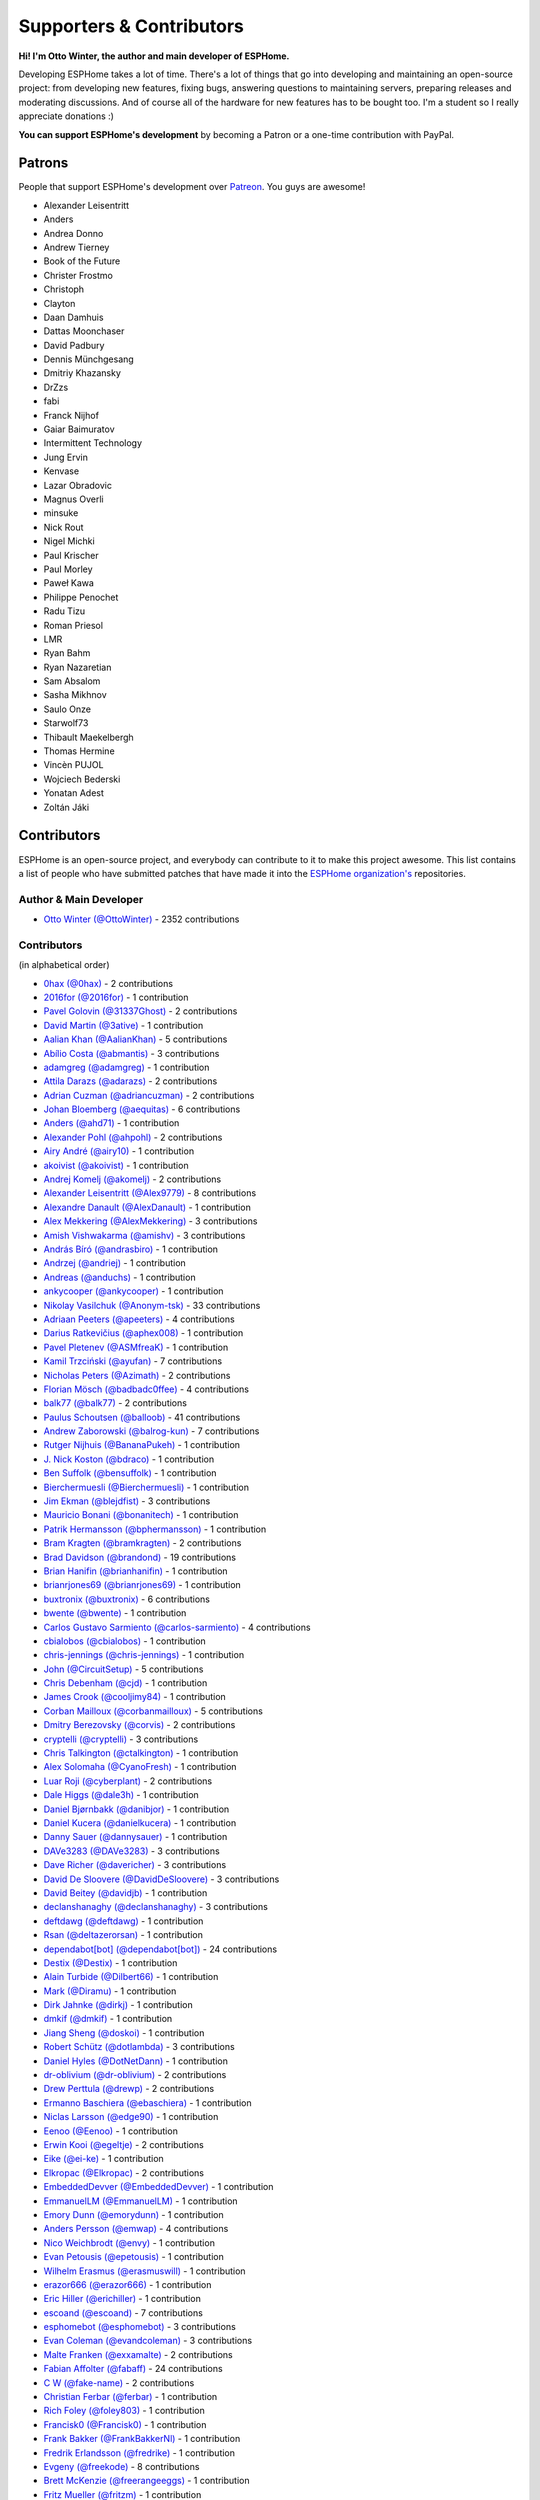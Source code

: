 Supporters & Contributors
=========================

**Hi! I'm Otto Winter, the author and main developer of ESPHome.**

Developing ESPHome takes a lot of time. There's a lot of things that go
into developing and maintaining an open-source project: from developing new features, fixing bugs,
answering questions to maintaining servers, preparing releases and moderating discussions.
And of course all of the hardware for new features has to be bought too. I'm a student
so I really appreciate donations :)

**You can support ESPHome's development** by becoming a Patron or a one-time contribution
with PayPal.

.. raw:: html


    <div class="supporters-row">
        <div class="supporters-column">
            <h3>Support Regularly 💫</h3>
            <a href="https://www.patreon.com/ottowinter" target="_blank"><img src="/_images/donate-patreon.png" alt="Become A Patron"></a>
            <p>
              <strong>Become a patron for this project.</strong>
            </p>
        </div>
        <div class="supporters-column">
            <h3>One-Time Donation</h3>
            <a href="https://www.paypal.me/ottowinter" target="_blank"><img src="/_images/donate-paypal.png" alt="Donate with PayPal"></a>
            <p>
              <strong>Make a one-time donation via PayPal.</strong>
            </p>
        </div>
    </div>

Patrons
-------

People that support ESPHome's development over `Patreon <https://www.patreon.com/ottowinter>`__.
You guys are awesome!

- Alexander Leisentritt
- Anders
- Andrea Donno
- Andrew Tierney
- Book of the Future
- Christer Frostmo
- Christoph
- Clayton
- Daan Damhuis
- Dattas Moonchaser
- David Padbury
- Dennis Münchgesang
- Dmitriy Khazansky
- DrZzs
- fabi
- Franck Nijhof
- Gaiar Baimuratov
- Intermittent Technology
- Jung Ervin
- Kenvase
- Lazar Obradovic
- Magnus Overli
- minsuke
- Nick Rout
- Nigel Michki
- Paul Krischer
- Paul Morley
- Paweł Kawa
- Philippe Penochet
- Radu Tizu
- Roman Priesol
- LMR
- Ryan Bahm
- Ryan Nazaretian
- Sam Absalom
- Sasha Mikhnov
- Saulo Onze
- Starwolf73
- Thibault Maekelbergh
- Thomas Hermine
- Vincèn PUJOL
- Wojciech Bederski
- Yonatan Adest
- Zoltán Jáki


Contributors
------------

ESPHome is an open-source project, and everybody can contribute to it to make this
project awesome. This list contains a list of people who have submitted patches
that have made it into the `ESPHome organization's <https://github.com/esphome>`__ repositories.

Author & Main Developer
***********************

- `Otto Winter (@OttoWinter) <https://github.com/OttoWinter>`__ - 2352 contributions

Contributors
************

(in alphabetical order)

- `0hax (@0hax) <https://github.com/0hax>`__ - 2 contributions
- `2016for (@2016for) <https://github.com/2016for>`__ - 1 contribution
- `Pavel Golovin (@31337Ghost) <https://github.com/31337Ghost>`__ - 2 contributions
- `David Martin (@3ative) <https://github.com/3ative>`__ - 1 contribution
- `Aalian Khan (@AalianKhan) <https://github.com/AalianKhan>`__ - 5 contributions
- `Abílio Costa (@abmantis) <https://github.com/abmantis>`__ - 3 contributions
- `adamgreg (@adamgreg) <https://github.com/adamgreg>`__ - 1 contribution
- `Attila Darazs (@adarazs) <https://github.com/adarazs>`__ - 2 contributions
- `Adrian Cuzman (@adriancuzman) <https://github.com/adriancuzman>`__ - 2 contributions
- `Johan Bloemberg (@aequitas) <https://github.com/aequitas>`__ - 6 contributions
- `Anders (@ahd71) <https://github.com/ahd71>`__ - 1 contribution
- `Alexander Pohl (@ahpohl) <https://github.com/ahpohl>`__ - 2 contributions
- `Airy André (@airy10) <https://github.com/airy10>`__ - 1 contribution
- `akoivist (@akoivist) <https://github.com/akoivist>`__ - 1 contribution
- `Andrej Komelj (@akomelj) <https://github.com/akomelj>`__ - 2 contributions
- `Alexander Leisentritt (@Alex9779) <https://github.com/Alex9779>`__ - 8 contributions
- `Alexandre Danault (@AlexDanault) <https://github.com/AlexDanault>`__ - 1 contribution
- `Alex Mekkering (@AlexMekkering) <https://github.com/AlexMekkering>`__ - 3 contributions
- `Amish Vishwakarma (@amishv) <https://github.com/amishv>`__ - 3 contributions
- `András Bíró (@andrasbiro) <https://github.com/andrasbiro>`__ - 1 contribution
- `Andrzej (@andriej) <https://github.com/andriej>`__ - 1 contribution
- `Andreas (@anduchs) <https://github.com/anduchs>`__ - 1 contribution
- `ankycooper (@ankycooper) <https://github.com/ankycooper>`__ - 1 contribution
- `Nikolay Vasilchuk (@Anonym-tsk) <https://github.com/Anonym-tsk>`__ - 33 contributions
- `Adriaan Peeters (@apeeters) <https://github.com/apeeters>`__ - 4 contributions
- `Darius Ratkevičius (@aphex008) <https://github.com/aphex008>`__ - 1 contribution
- `Pavel Pletenev (@ASMfreaK) <https://github.com/ASMfreaK>`__ - 1 contribution
- `Kamil Trzciński (@ayufan) <https://github.com/ayufan>`__ - 7 contributions
- `Nicholas Peters (@Azimath) <https://github.com/Azimath>`__ - 2 contributions
- `Florian Mösch (@badbadc0ffee) <https://github.com/badbadc0ffee>`__ - 4 contributions
- `balk77 (@balk77) <https://github.com/balk77>`__ - 2 contributions
- `Paulus Schoutsen (@balloob) <https://github.com/balloob>`__ - 41 contributions
- `Andrew Zaborowski (@balrog-kun) <https://github.com/balrog-kun>`__ - 7 contributions
- `Rutger Nijhuis (@BananaPukeh) <https://github.com/BananaPukeh>`__ - 1 contribution
- `J. Nick Koston (@bdraco) <https://github.com/bdraco>`__ - 1 contribution
- `Ben Suffolk (@bensuffolk) <https://github.com/bensuffolk>`__ - 1 contribution
- `Bierchermuesli (@Bierchermuesli) <https://github.com/Bierchermuesli>`__ - 1 contribution
- `Jim Ekman (@blejdfist) <https://github.com/blejdfist>`__ - 3 contributions
- `Mauricio Bonani (@bonanitech) <https://github.com/bonanitech>`__ - 1 contribution
- `Patrik Hermansson (@bphermansson) <https://github.com/bphermansson>`__ - 1 contribution
- `Bram Kragten (@bramkragten) <https://github.com/bramkragten>`__ - 2 contributions
- `Brad Davidson (@brandond) <https://github.com/brandond>`__ - 19 contributions
- `Brian Hanifin (@brianhanifin) <https://github.com/brianhanifin>`__ - 1 contribution
- `brianrjones69 (@brianrjones69) <https://github.com/brianrjones69>`__ - 1 contribution
- `buxtronix (@buxtronix) <https://github.com/buxtronix>`__ - 6 contributions
- `bwente (@bwente) <https://github.com/bwente>`__ - 1 contribution
- `Carlos Gustavo Sarmiento (@carlos-sarmiento) <https://github.com/carlos-sarmiento>`__ - 4 contributions
- `cbialobos (@cbialobos) <https://github.com/cbialobos>`__ - 1 contribution
- `chris-jennings (@chris-jennings) <https://github.com/chris-jennings>`__ - 1 contribution
- `John (@CircuitSetup) <https://github.com/CircuitSetup>`__ - 5 contributions
- `Chris Debenham (@cjd) <https://github.com/cjd>`__ - 1 contribution
- `James Crook (@cooljimy84) <https://github.com/cooljimy84>`__ - 1 contribution
- `Corban Mailloux (@corbanmailloux) <https://github.com/corbanmailloux>`__ - 5 contributions
- `Dmitry Berezovsky (@corvis) <https://github.com/corvis>`__ - 2 contributions
- `cryptelli (@cryptelli) <https://github.com/cryptelli>`__ - 3 contributions
- `Chris Talkington (@ctalkington) <https://github.com/ctalkington>`__ - 1 contribution
- `Alex Solomaha (@CyanoFresh) <https://github.com/CyanoFresh>`__ - 1 contribution
- `Luar Roji (@cyberplant) <https://github.com/cyberplant>`__ - 2 contributions
- `Dale Higgs (@dale3h) <https://github.com/dale3h>`__ - 1 contribution
- `Daniel Bjørnbakk (@danibjor) <https://github.com/danibjor>`__ - 1 contribution
- `Daniel Kucera (@danielkucera) <https://github.com/danielkucera>`__ - 1 contribution
- `Danny Sauer (@dannysauer) <https://github.com/dannysauer>`__ - 1 contribution
- `DAVe3283 (@DAVe3283) <https://github.com/DAVe3283>`__ - 3 contributions
- `Dave Richer (@davericher) <https://github.com/davericher>`__ - 3 contributions
- `David De Sloovere (@DavidDeSloovere) <https://github.com/DavidDeSloovere>`__ - 3 contributions
- `David Beitey (@davidjb) <https://github.com/davidjb>`__ - 1 contribution
- `declanshanaghy (@declanshanaghy) <https://github.com/declanshanaghy>`__ - 3 contributions
- `deftdawg (@deftdawg) <https://github.com/deftdawg>`__ - 1 contribution
- `Rsan (@deltazerorsan) <https://github.com/deltazerorsan>`__ - 1 contribution
- `dependabot[bot] (@dependabot[bot]) <https://github.com/dependabot[bot]>`__ - 24 contributions
- `Destix (@Destix) <https://github.com/Destix>`__ - 1 contribution
- `Alain Turbide (@Dilbert66) <https://github.com/Dilbert66>`__ - 1 contribution
- `Mark  (@Diramu) <https://github.com/Diramu>`__ - 1 contribution
- `Dirk Jahnke (@dirkj) <https://github.com/dirkj>`__ - 1 contribution
- `dmkif (@dmkif) <https://github.com/dmkif>`__ - 1 contribution
- `Jiang Sheng (@doskoi) <https://github.com/doskoi>`__ - 1 contribution
- `Robert Schütz (@dotlambda) <https://github.com/dotlambda>`__ - 3 contributions
- `Daniel Hyles (@DotNetDann) <https://github.com/DotNetDann>`__ - 1 contribution
- `dr-oblivium (@dr-oblivium) <https://github.com/dr-oblivium>`__ - 2 contributions
- `Drew Perttula (@drewp) <https://github.com/drewp>`__ - 2 contributions
- `Ermanno Baschiera (@ebaschiera) <https://github.com/ebaschiera>`__ - 1 contribution
- `Niclas Larsson (@edge90) <https://github.com/edge90>`__ - 1 contribution
- `Eenoo (@Eenoo) <https://github.com/Eenoo>`__ - 1 contribution
- `Erwin Kooi (@egeltje) <https://github.com/egeltje>`__ - 2 contributions
- `Eike (@ei-ke) <https://github.com/ei-ke>`__ - 1 contribution
- `Elkropac (@Elkropac) <https://github.com/Elkropac>`__ - 2 contributions
- `EmbeddedDevver (@EmbeddedDevver) <https://github.com/EmbeddedDevver>`__ - 1 contribution
- `EmmanuelLM (@EmmanuelLM) <https://github.com/EmmanuelLM>`__ - 1 contribution
- `Emory Dunn (@emorydunn) <https://github.com/emorydunn>`__ - 1 contribution
- `Anders Persson (@emwap) <https://github.com/emwap>`__ - 4 contributions
- `Nico Weichbrodt (@envy) <https://github.com/envy>`__ - 1 contribution
- `Evan Petousis (@epetousis) <https://github.com/epetousis>`__ - 1 contribution
- `Wilhelm Erasmus (@erasmuswill) <https://github.com/erasmuswill>`__ - 1 contribution
- `erazor666 (@erazor666) <https://github.com/erazor666>`__ - 1 contribution
- `Eric Hiller (@erichiller) <https://github.com/erichiller>`__ - 1 contribution
- `escoand (@escoand) <https://github.com/escoand>`__ - 7 contributions
- `esphomebot (@esphomebot) <https://github.com/esphomebot>`__ - 3 contributions
- `Evan Coleman (@evandcoleman) <https://github.com/evandcoleman>`__ - 3 contributions
- `Malte Franken (@exxamalte) <https://github.com/exxamalte>`__ - 2 contributions
- `Fabian Affolter (@fabaff) <https://github.com/fabaff>`__ - 24 contributions
- `C W (@fake-name) <https://github.com/fake-name>`__ - 2 contributions
- `Christian Ferbar (@ferbar) <https://github.com/ferbar>`__ - 1 contribution
- `Rich Foley (@foley803) <https://github.com/foley803>`__ - 1 contribution
- `Francisk0 (@Francisk0) <https://github.com/Francisk0>`__ - 1 contribution
- `Frank Bakker (@FrankBakkerNl) <https://github.com/FrankBakkerNl>`__ - 1 contribution
- `Fredrik Erlandsson (@fredrike) <https://github.com/fredrike>`__ - 1 contribution
- `Evgeny (@freekode) <https://github.com/freekode>`__ - 8 contributions
- `Brett McKenzie (@freerangeeggs) <https://github.com/freerangeeggs>`__ - 1 contribution
- `Fritz Mueller (@fritzm) <https://github.com/fritzm>`__ - 1 contribution
- `Marc Egli (@frog32) <https://github.com/frog32>`__ - 1 contribution
- `mr G1K (@G1K) <https://github.com/G1K>`__ - 2 contributions
- `galagaking (@galagaking) <https://github.com/galagaking>`__ - 1 contribution
- `Geoff Davis (@geoffdavis) <https://github.com/geoffdavis>`__ - 2 contributions
- `Gerard (@gerard33) <https://github.com/gerard33>`__ - 1 contribution
- `Giovanni (@Gio-dot) <https://github.com/Gio-dot>`__ - 2 contributions
- `gitolicious (@gitolicious) <https://github.com/gitolicious>`__ - 15 contributions
- `The Gitter Badger (@gitter-badger) <https://github.com/gitter-badger>`__ - 1 contribution
- `Guillermo Ruffino (@glmnet) <https://github.com/glmnet>`__ - 162 contributions
- `Giorgos Logiotatidis (@glogiotatidis) <https://github.com/glogiotatidis>`__ - 1 contribution
- `Germain Masse (@gmasse) <https://github.com/gmasse>`__ - 2 contributions
- `Jelle Raaijmakers (@GMTA) <https://github.com/GMTA>`__ - 1 contribution
- `Antoine GRÉA (@grea09) <https://github.com/grea09>`__ - 4 contributions
- `Guillaume DELVIT (@guiguid) <https://github.com/guiguid>`__ - 1 contribution
- `guptamp (@guptamp) <https://github.com/guptamp>`__ - 1 contribution
- `Guyohms (@Guyohms) <https://github.com/Guyohms>`__ - 1 contribution
- `h0-- (@h0--) <https://github.com/h0-->`__ - 1 contribution
- `Boris Hajduk (@hajdbo) <https://github.com/hajdbo>`__ - 4 contributions
- `Gavin Mogan (@halkeye) <https://github.com/halkeye>`__ - 1 contribution
- `Héctor Giménez (@hectorgimenez) <https://github.com/hectorgimenez>`__ - 2 contributions
- `Jimmy Hedman (@HeMan) <https://github.com/HeMan>`__ - 5 contributions
- `Hamish Moffatt (@hmoffatt) <https://github.com/hmoffatt>`__ - 1 contribution
- `Ian Leeder (@ianleeder) <https://github.com/ianleeder>`__ - 2 contributions
- `icarome (@icarome) <https://github.com/icarome>`__ - 1 contribution
- `igg (@igg) <https://github.com/igg>`__ - 5 contributions
- `Lorenzo Ortiz (@Infinitte) <https://github.com/Infinitte>`__ - 1 contribution
- `Ivan Shvedunov (@ivan4th) <https://github.com/ivan4th>`__ - 1 contribution
- `Ivan Kravets (@ivankravets) <https://github.com/ivankravets>`__ - 1 contribution
- `Jan Pieper (@janpieper) <https://github.com/janpieper>`__ - 2 contributions
- `Jason-nz (@Jason-nz) <https://github.com/Jason-nz>`__ - 1 contribution
- `Jason Hines (@jasonehines) <https://github.com/jasonehines>`__ - 1 contribution
- `JbLb (@jblb) <https://github.com/jblb>`__ - 1 contribution
- `Joshua Dadswell (@jdads1) <https://github.com/jdads1>`__ - 1 contribution
- `jeff-h (@jeff-h) <https://github.com/jeff-h>`__ - 2 contributions
- `Jeff Rescignano (@JeffResc) <https://github.com/JeffResc>`__ - 8 contributions
- `Jesse Hills (@jesserockz) <https://github.com/jesserockz>`__ - 41 contributions
- `Jonathan Jefferies (@jjok) <https://github.com/jjok>`__ - 1 contribution
- `Jeppe Ladefoged (@jladefoged) <https://github.com/jladefoged>`__ - 2 contributions
- `Jonathan Martens (@jmartens) <https://github.com/jmartens>`__ - 1 contribution
- `Johboh (@Johboh) <https://github.com/Johboh>`__ - 2 contributions
- `John Erik Halse (@johnerikhalse) <https://github.com/johnerikhalse>`__ - 1 contribution
- `Jonathan Adams (@jonathanadams) <https://github.com/jonathanadams>`__ - 2 contributions
- `JonnyaiR (@jonnyair) <https://github.com/jonnyair>`__ - 2 contributions
- `Joppy (@JoppyFurr) <https://github.com/JoppyFurr>`__ - 2 contributions
- `junnikokuki (@junnikokuki) <https://github.com/junnikokuki>`__ - 1 contribution
- `Justahobby01 (@Justahobby01) <https://github.com/Justahobby01>`__ - 1 contribution
- `Jasper van der Neut - Stulen (@jvanderneutstulen) <https://github.com/jvanderneutstulen>`__ - 2 contributions
- `João Vitor M. Roma (@jvmr1) <https://github.com/jvmr1>`__ - 1 contribution
- `Jack Wozny (@jwozny) <https://github.com/jwozny>`__ - 1 contribution
- `Krasimir Nedelchev (@kaykayehnn) <https://github.com/kaykayehnn>`__ - 1 contribution
- `kbouchard111 (@kbouchard111) <https://github.com/kbouchard111>`__ - 1 contribution
- `Keith Burzinski (@kbx81) <https://github.com/kbx81>`__ - 15 contributions
- `Robert Kiss (@kepten) <https://github.com/kepten>`__ - 2 contributions
- `Kevin O'Rourke (@kevinior) <https://github.com/kevinior>`__ - 1 contribution
- `kimonm (@kimonm) <https://github.com/kimonm>`__ - 1 contribution
- `Klaas Schoute (@klaasnicolaas) <https://github.com/klaasnicolaas>`__ - 1 contribution
- `Kevin Lewis (@kll) <https://github.com/kll>`__ - 1 contribution
- `korellas (@korellas) <https://github.com/korellas>`__ - 1 contribution
- `krahabb (@krahabb) <https://github.com/krahabb>`__ - 2 contributions
- `KristopherMackowiak (@KristopherMackowiak) <https://github.com/KristopherMackowiak>`__ - 1 contribution
- `kroimon (@kroimon) <https://github.com/kroimon>`__ - 2 contributions
- `kvvoff (@kvvoff) <https://github.com/kvvoff>`__ - 1 contribution
- `Ken Davidson (@kwdavidson) <https://github.com/kwdavidson>`__ - 1 contribution
- `Stefan Lässer (@Laess3r) <https://github.com/Laess3r>`__ - 1 contribution
- `Fredrik Lindqvist (@Landrash) <https://github.com/Landrash>`__ - 1 contribution
- `Lazar Obradovic (@lobradov) <https://github.com/lobradov>`__ - 4 contributions
- `Joakim Sørensen (@ludeeus) <https://github.com/ludeeus>`__ - 11 contributions
- `Lukas Klass (@LukasK13) <https://github.com/LukasK13>`__ - 1 contribution
- `Lumpusz (@Lumpusz) <https://github.com/Lumpusz>`__ - 2 contributions
- `Luke Fitzgerald (@lwfitzgerald) <https://github.com/lwfitzgerald>`__ - 1 contribution
- `Lewis Juggins (@lwis) <https://github.com/lwis>`__ - 1 contribution
- `Michael Klamminger (@m1ch) <https://github.com/m1ch>`__ - 1 contribution
- `Marc-Antoine Courteau (@macourteau) <https://github.com/macourteau>`__ - 1 contribution
- `magnus (@magnusja) <https://github.com/magnusja>`__ - 1 contribution
- `Magnus Øverli (@magnusoverli) <https://github.com/magnusoverli>`__ - 1 contribution
- `Major Péter (@majorpeter) <https://github.com/majorpeter>`__ - 2 contributions
- `Marcel van der Veldt (@marcelveldt) <https://github.com/marcelveldt>`__ - 2 contributions
- `Marvin Gaube (@margau) <https://github.com/margau>`__ - 2 contributions
- `Martynas Griškonis (@Margriko) <https://github.com/Margriko>`__ - 1 contribution
- `Mario (@mario-tux) <https://github.com/mario-tux>`__ - 3 contributions
- `Matthew Harrold (@marrold) <https://github.com/marrold>`__ - 1 contribution
- `Martin (@martgras) <https://github.com/martgras>`__ - 1 contribution
- `Martin Hjelmare (@MartinHjelmare) <https://github.com/MartinHjelmare>`__ - 1 contribution
- `MasterTim17 (@MasterTim17) <https://github.com/MasterTim17>`__ - 1 contribution
- `mbo18 (@mbo18) <https://github.com/mbo18>`__ - 1 contribution
- `Joseph Mearman (@Mearman) <https://github.com/Mearman>`__ - 1 contribution
- `Mechotronic (@Mechotronic) <https://github.com/Mechotronic>`__ - 1 contribution
- `MeIchthys (@meichthys) <https://github.com/meichthys>`__ - 1 contribution
- `meijerwynand (@meijerwynand) <https://github.com/meijerwynand>`__ - 2 contributions
- `Marco  (@Melkor82) <https://github.com/Melkor82>`__ - 2 contributions
- `Pauline Middelink (@middelink) <https://github.com/middelink>`__ - 2 contributions
- `Matthew Edwards (@mje-nz) <https://github.com/mje-nz>`__ - 1 contribution
- `mjoshd (@mjoshd) <https://github.com/mjoshd>`__ - 2 contributions
- `mnaz (@mnaz) <https://github.com/mnaz>`__ - 1 contribution
- `Michael Nieß (@mniess) <https://github.com/mniess>`__ - 1 contribution
- `Matt N. (@mnoorenberghe) <https://github.com/mnoorenberghe>`__ - 1 contribution
- `morph027 (@morph027) <https://github.com/morph027>`__ - 1 contribution
- `Matthew Pettitt (@mpettitt) <https://github.com/mpettitt>`__ - 1 contribution
- `MrZetor (@MrZetor) <https://github.com/MrZetor>`__ - 1 contribution
- `mtl010957 (@mtl010957) <https://github.com/mtl010957>`__ - 9 contributions
- `Michiel van Turnhout (@mvturnho) <https://github.com/mvturnho>`__ - 15 contributions
- `Mynasru (@Mynasru) <https://github.com/Mynasru>`__ - 2 contributions
- `Niels Ulrik Andersen (@myplacedk) <https://github.com/myplacedk>`__ - 1 contribution
- `Kevin Uhlir (@n0bel) <https://github.com/n0bel>`__ - 1 contribution
- `Erik Näsström (@Naesstrom) <https://github.com/Naesstrom>`__ - 1 contribution
- `Oskar Napieraj (@napieraj) <https://github.com/napieraj>`__ - 4 contributions
- `Bergont Nicolas (@nbergont) <https://github.com/nbergont>`__ - 1 contribution
- `Nebula (@nebula-it) <https://github.com/nebula-it>`__ - 1 contribution
- `nepozs (@nepozs) <https://github.com/nepozs>`__ - 1 contribution
- `nickrout (@nickrout) <https://github.com/nickrout>`__ - 1 contribution
- `Nick Whyte (@nickw444) <https://github.com/nickw444>`__ - 3 contributions
- `nicuh (@nicuh) <https://github.com/nicuh>`__ - 1 contribution
- `nldroid (@nldroid) <https://github.com/nldroid>`__ - 2 contributions
- `Alex (@nnmalex) <https://github.com/nnmalex>`__ - 1 contribution
- `ffabi (@norges) <https://github.com/norges>`__ - 2 contributions
- `Greg Johnson (@notgwj) <https://github.com/notgwj>`__ - 1 contribution
- `Nuno Sousa (@nunofgs) <https://github.com/nunofgs>`__ - 1 contribution
- `Chris Nussbaum (@nuttytree) <https://github.com/nuttytree>`__ - 1 contribution
- `Olivér Falvai (@ofalvai) <https://github.com/ofalvai>`__ - 1 contribution
- `Oncleben31 (@oncleben31) <https://github.com/oncleben31>`__ - 1 contribution
- `Oscar Bolmsten (@oscar-b) <https://github.com/oscar-b>`__ - 4 contributions
- `Panuruj Khambanonda (PK) (@panuruj) <https://github.com/panuruj>`__ - 2 contributions
- `Paul Deen (@PaulAntonDeen) <https://github.com/PaulAntonDeen>`__ - 2 contributions
- `Paul Nicholls (@pauln) <https://github.com/pauln>`__ - 3 contributions
- `Bartłomiej Biernacki (@pax0r) <https://github.com/pax0r>`__ - 2 contributions
- `peq123 (@peq123) <https://github.com/peq123>`__ - 2 contributions
- `per1234 (@per1234) <https://github.com/per1234>`__ - 2 contributions
- `perjury (@perjury) <https://github.com/perjury>`__ - 1 contribution
- `Philip Rosenberg-Watt (@PhilRW) <https://github.com/PhilRW>`__ - 1 contribution
- `phjr (@phjr) <https://github.com/phjr>`__ - 2 contributions
- `pixiandreas (@pixiandreas) <https://github.com/pixiandreas>`__ - 1 contribution
- `Peter Kuehne (@pkuehne) <https://github.com/pkuehne>`__ - 5 contributions
- `Plácido Revilla (@placidorevilla) <https://github.com/placidorevilla>`__ - 2 contributions
- `Marcus Kempe (@plopp) <https://github.com/plopp>`__ - 1 contribution
- `DK (@poldim) <https://github.com/poldim>`__ - 1 contribution
- `Iván Povedano (@pove) <https://github.com/pove>`__ - 1 contribution
- `Peter Stuifzand (@pstuifzand) <https://github.com/pstuifzand>`__ - 1 contribution
- `Peter Tatrai (@ptatrai) <https://github.com/ptatrai>`__ - 1 contribution
- `Leandro Puerari (@puerari) <https://github.com/puerari>`__ - 1 contribution
- `puuu (@puuu) <https://github.com/puuu>`__ - 22 contributions
- `Tommy Jonsson (@quazzie) <https://github.com/quazzie>`__ - 2 contributions
- `Quinn Hosler (@quinnhosler) <https://github.com/quinnhosler>`__ - 1 contribution
- `r-jordan (@r-jordan) <https://github.com/r-jordan>`__ - 1 contribution
- `Pär Stålberg (@rabbadab) <https://github.com/rabbadab>`__ - 1 contribution
- `Florian Ragwitz (@rafl) <https://github.com/rafl>`__ - 1 contribution
- `Robert Cambridge (@rcambrj) <https://github.com/rcambrj>`__ - 1 contribution
- `Alex Reid (@reidprojects) <https://github.com/reidprojects>`__ - 2 contributions
- `Richard Lewis (@richrd) <https://github.com/richrd>`__ - 3 contributions
- `rlowens (@rlowens) <https://github.com/rlowens>`__ - 3 contributions
- `LMR (@rmooreID) <https://github.com/rmooreID>`__ - 1 contribution
- `rnauber (@rnauber) <https://github.com/rnauber>`__ - 3 contributions
- `Robin Smidsrød (@robinsmidsrod) <https://github.com/robinsmidsrod>`__ - 2 contributions
- `RockBomber (@RockBomber) <https://github.com/RockBomber>`__ - 1 contribution
- `Jérôme W. (@RomRider) <https://github.com/RomRider>`__ - 1 contribution
- `Robbie Page (@rorpage) <https://github.com/rorpage>`__ - 1 contribution
- `rradar (@rradar) <https://github.com/rradar>`__ - 4 contributions
- `rspaargaren (@rspaargaren) <https://github.com/rspaargaren>`__ - 4 contributions
- `Rubén G. (@rubengargar) <https://github.com/rubengargar>`__ - 1 contribution
- `rudgr (@rudgr) <https://github.com/rudgr>`__ - 1 contribution
- `ryanalden (@ryanalden) <https://github.com/ryanalden>`__ - 2 contributions
- `Ryan Nazaretian (@ryannazaretian) <https://github.com/ryannazaretian>`__ - 1 contribution
- `Nils Schulte (@Schnilz) <https://github.com/Schnilz>`__ - 1 contribution
- `Ville Skyttä (@scop) <https://github.com/scop>`__ - 3 contributions
- `sekkr1 (@sekkr1) <https://github.com/sekkr1>`__ - 1 contribution
- `SenexCrenshaw (@SenexCrenshaw) <https://github.com/SenexCrenshaw>`__ - 2 contributions
- `Sergio (@sergio303) <https://github.com/sergio303>`__ - 2 contributions
- `Sergio Mayoral Martínez (@sermayoral) <https://github.com/sermayoral>`__ - 2 contributions
- `sethcohn (@sethcohn) <https://github.com/sethcohn>`__ - 1 contribution
- `Emanuele Tessore (@setola) <https://github.com/setola>`__ - 1 contribution
- `Abdelkader Boudih (@seuros) <https://github.com/seuros>`__ - 1 contribution
- `shbatm (@shbatm) <https://github.com/shbatm>`__ - 1 contribution
- `sherbang (@sherbang) <https://github.com/sherbang>`__ - 4 contributions
- `SiliconAvatar (@SiliconAvatar) <https://github.com/SiliconAvatar>`__ - 1 contribution
- `sillyfrog (@sillyfrog) <https://github.com/sillyfrog>`__ - 1 contribution
- `Derek Hageman (@Sizurka) <https://github.com/Sizurka>`__ - 2 contributions
- `Niklas Wagner (@Skaronator) <https://github.com/Skaronator>`__ - 9 contributions
- `spattinson (@spattinson) <https://github.com/spattinson>`__ - 1 contribution
- `square99 (@square99) <https://github.com/square99>`__ - 2 contributions
- `Paul Krischer (@SqyD) <https://github.com/SqyD>`__ - 1 contribution
- `sredfern (@sredfern) <https://github.com/sredfern>`__ - 2 contributions
- `srg74 (@srg74) <https://github.com/srg74>`__ - 1 contribution
- `Samuel Sieb (@ssieb) <https://github.com/ssieb>`__ - 9 contributions
- `Teemu Mikkonen (@T3m3z) <https://github.com/T3m3z>`__ - 2 contributions
- `Taigar2015 (@Taigar2015) <https://github.com/Taigar2015>`__ - 2 contributions
- `Levente Tamas (@tamisoft) <https://github.com/tamisoft>`__ - 2 contributions
- `TBobsin (@TBobsin) <https://github.com/TBobsin>`__ - 1 contribution
- `Team Super Panda (@teamsuperpanda) <https://github.com/teamsuperpanda>`__ - 1 contribution
- `Thomas Eckerstorfer (@TheEggi) <https://github.com/TheEggi>`__ - 5 contributions
- `Spencer Hachmeister (@TheHackmeister) <https://github.com/TheHackmeister>`__ - 1 contribution
- `TheJulianJES (@TheJulianJES) <https://github.com/TheJulianJES>`__ - 3 contributions
- `Jozef Zuzelka (@TheKuko) <https://github.com/TheKuko>`__ - 2 contributions
- `Andrew Quested (@thenameiwantedwastaken) <https://github.com/thenameiwantedwastaken>`__ - 1 contribution
- `Florian Gareis (@TheZoker) <https://github.com/TheZoker>`__ - 7 contributions
- `Thomas Klingbeil (@thomasklingbeil) <https://github.com/thomasklingbeil>`__ - 3 contributions
- `Andrew Thompson (@thompsa) <https://github.com/thompsa>`__ - 2 contributions
- `thubot (@thubot) <https://github.com/thubot>`__ - 1 contribution
- `tiagofreire-pt (@tiagofreire-pt) <https://github.com/tiagofreire-pt>`__ - 1 contribution
- `Tim P (@timpur) <https://github.com/timpur>`__ - 2 contributions
- `Tim Savage (@timsavage) <https://github.com/timsavage>`__ - 5 contributions
- `Tom Brien (@TomBrien) <https://github.com/TomBrien>`__ - 1 contribution
- `TomFahey (@TomFahey) <https://github.com/TomFahey>`__ - 2 contributions
- `Tommy Kihlstrøm (@tomludd) <https://github.com/tomludd>`__ - 1 contribution
- `tomlut (@tomlut) <https://github.com/tomlut>`__ - 1 contribution
- `Tom Price (@tomtom5152) <https://github.com/tomtom5152>`__ - 2 contributions
- `Felix Eckhofer (@tribut) <https://github.com/tribut>`__ - 1 contribution
- `Troon (@Troon) <https://github.com/Troon>`__ - 1 contribution
- `truglodite (@truglodite) <https://github.com/truglodite>`__ - 1 contribution
- `Gediminas Šaltenis (@trylika) <https://github.com/trylika>`__ - 2 contributions
- `tubalainen (@tubalainen) <https://github.com/tubalainen>`__ - 3 contributions
- `Tuckie (@Tuckie) <https://github.com/Tuckie>`__ - 1 contribution
- `Alexey Vlasov (@turbulator) <https://github.com/turbulator>`__ - 1 contribution
- `ukewea (@ukewea) <https://github.com/ukewea>`__ - 1 contribution
- `Vc (@Valcob) <https://github.com/Valcob>`__ - 3 contributions
- `Nad (@valordk) <https://github.com/valordk>`__ - 14 contributions
- `Víctor Ferrer García (@vicfergar) <https://github.com/vicfergar>`__ - 1 contribution
- `voibit (@voibit) <https://github.com/voibit>`__ - 2 contributions
- `Xuming Feng (@voicevon) <https://github.com/voicevon>`__ - 2 contributions
- `vxider (@Vxider) <https://github.com/Vxider>`__ - 7 contributions
- `warpzone (@warpzone) <https://github.com/warpzone>`__ - 1 contribution
- `Wauter (@Wauter) <https://github.com/Wauter>`__ - 3 contributions
- `Ian Wells (@wellsi) <https://github.com/wellsi>`__ - 1 contribution
- `Wilmar den Ouden (@wilmardo) <https://github.com/wilmardo>`__ - 1 contribution
- `Emil Hesslow (@WizKid) <https://github.com/WizKid>`__ - 1 contribution
- `Rick van Hattem (@WoLpH) <https://github.com/WoLpH>`__ - 1 contribution
- `wutr (@wutr) <https://github.com/wutr>`__ - 1 contribution
- `Marcin Jaworski (@yawor) <https://github.com/yawor>`__ - 2 contributions
- `Pavel (@yekm) <https://github.com/yekm>`__ - 2 contributions
- `Atsuko Ito (@yottatsa) <https://github.com/yottatsa>`__ - 1 contribution
- `YuanL.Lee (@yuanl) <https://github.com/yuanl>`__ - 1 contribution
- `ZabojnikM (@ZabojnikM) <https://github.com/ZabojnikM>`__ - 1 contribution

*This page was last updated September 20, 2020.*
